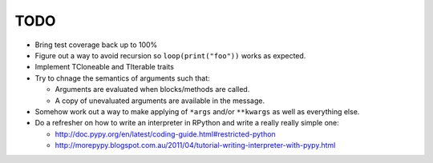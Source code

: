 TODO
====


- Bring test coverage back up to 100%
- Figure out a way to avoid recursion so ``loop(print("foo"))`` works as expected.
- Implement TCloneable and TIterable traits
- Try to chnage the semantics of arguments such that:

  - Arguments are evaluated when blocks/methods are called.
  - A copy of unevaluated arguments are available in the message.

- Somehow work out a way to make applying of ``*args`` and/or ``**kwargs`` as well as everything else.

- Do a refresher on how to write an interpreter in RPython and write a really really simple one:

  - http://doc.pypy.org/en/latest/coding-guide.html#restricted-python
  - http://morepypy.blogspot.com.au/2011/04/tutorial-writing-interpreter-with-pypy.html

